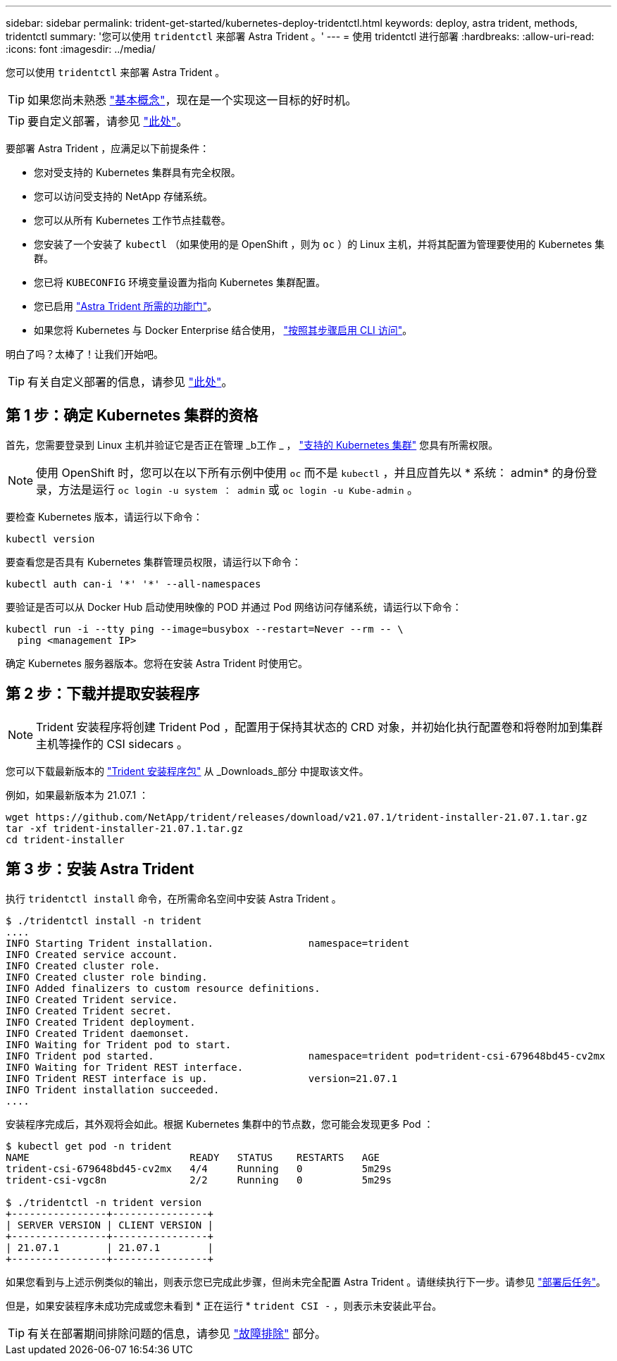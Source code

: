 ---
sidebar: sidebar 
permalink: trident-get-started/kubernetes-deploy-tridentctl.html 
keywords: deploy, astra trident, methods, tridentctl 
summary: '您可以使用 `tridentctl` 来部署 Astra Trident 。' 
---
= 使用 tridentctl 进行部署
:hardbreaks:
:allow-uri-read: 
:icons: font
:imagesdir: ../media/


您可以使用 `tridentctl` 来部署 Astra Trident 。


TIP: 如果您尚未熟悉 link:../trident-concepts/intro.html["基本概念"^]，现在是一个实现这一目标的好时机。


TIP: 要自定义部署，请参见 link:kubernetes-customize-deploy-tridentctl.html["此处"^]。

要部署 Astra Trident ，应满足以下前提条件：

* 您对受支持的 Kubernetes 集群具有完全权限。
* 您可以访问受支持的 NetApp 存储系统。
* 您可以从所有 Kubernetes 工作节点挂载卷。
* 您安装了一个安装了 `kubectl` （如果使用的是 OpenShift ，则为 `oc` ）的 Linux 主机，并将其配置为管理要使用的 Kubernetes 集群。
* 您已将 `KUBECONFIG` 环境变量设置为指向 Kubernetes 集群配置。
* 您已启用 link:requirements.html["Astra Trident 所需的功能门"^]。
* 如果您将 Kubernetes 与 Docker Enterprise 结合使用， https://docs.docker.com/ee/ucp/user-access/cli/["按照其步骤启用 CLI 访问"^]。


明白了吗？太棒了！让我们开始吧。


TIP: 有关自定义部署的信息，请参见 link:kubernetes-customize-deploy-tridentctl.html["此处"^]。



== 第 1 步：确定 Kubernetes 集群的资格

首先，您需要登录到 Linux 主机并验证它是否正在管理 _b工作 _ ， link:requirements.html["支持的 Kubernetes 集群"^] 您具有所需权限。


NOTE: 使用 OpenShift 时，您可以在以下所有示例中使用 `oc` 而不是 `kubectl` ，并且应首先以 * 系统： admin* 的身份登录，方法是运行 `oc login -u system ： admin` 或 `oc login -u Kube-admin` 。

要检查 Kubernetes 版本，请运行以下命令：

[listing]
----
kubectl version
----
要查看您是否具有 Kubernetes 集群管理员权限，请运行以下命令：

[listing]
----
kubectl auth can-i '*' '*' --all-namespaces
----
要验证是否可以从 Docker Hub 启动使用映像的 POD 并通过 Pod 网络访问存储系统，请运行以下命令：

[listing]
----
kubectl run -i --tty ping --image=busybox --restart=Never --rm -- \
  ping <management IP>
----
确定 Kubernetes 服务器版本。您将在安装 Astra Trident 时使用它。



== 第 2 步：下载并提取安装程序


NOTE: Trident 安装程序将创建 Trident Pod ，配置用于保持其状态的 CRD 对象，并初始化执行配置卷和将卷附加到集群主机等操作的 CSI sidecars 。

您可以下载最新版本的 https://github.com/NetApp/trident/releases/latest["Trident 安装程序包"^] 从 _Downloads_部分 中提取该文件。

例如，如果最新版本为 21.07.1 ：

[listing]
----
wget https://github.com/NetApp/trident/releases/download/v21.07.1/trident-installer-21.07.1.tar.gz
tar -xf trident-installer-21.07.1.tar.gz
cd trident-installer
----


== 第 3 步：安装 Astra Trident

执行 `tridentctl install` 命令，在所需命名空间中安装 Astra Trident 。

[listing]
----
$ ./tridentctl install -n trident
....
INFO Starting Trident installation.                namespace=trident
INFO Created service account.
INFO Created cluster role.
INFO Created cluster role binding.
INFO Added finalizers to custom resource definitions.
INFO Created Trident service.
INFO Created Trident secret.
INFO Created Trident deployment.
INFO Created Trident daemonset.
INFO Waiting for Trident pod to start.
INFO Trident pod started.                          namespace=trident pod=trident-csi-679648bd45-cv2mx
INFO Waiting for Trident REST interface.
INFO Trident REST interface is up.                 version=21.07.1
INFO Trident installation succeeded.
....
----
安装程序完成后，其外观将会如此。根据 Kubernetes 集群中的节点数，您可能会发现更多 Pod ：

[listing]
----
$ kubectl get pod -n trident
NAME                           READY   STATUS    RESTARTS   AGE
trident-csi-679648bd45-cv2mx   4/4     Running   0          5m29s
trident-csi-vgc8n              2/2     Running   0          5m29s

$ ./tridentctl -n trident version
+----------------+----------------+
| SERVER VERSION | CLIENT VERSION |
+----------------+----------------+
| 21.07.1        | 21.07.1        |
+----------------+----------------+
----
如果您看到与上述示例类似的输出，则表示您已完成此步骤，但尚未完全配置 Astra Trident 。请继续执行下一步。请参见 link:kubernetes-postdeployment.html["部署后任务"^]。

但是，如果安装程序未成功完成或您未看到 * 正在运行 * `trident CSI -` ，则表示未安装此平台。


TIP: 有关在部署期间排除问题的信息，请参见 link:../troubleshooting.html["故障排除"^] 部分。
